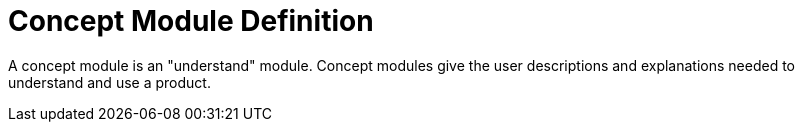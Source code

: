 [id="concept-module-definition"]
= Concept Module Definition

A concept module is an "understand" module. Concept modules give the user descriptions and explanations needed to understand and use a product.
